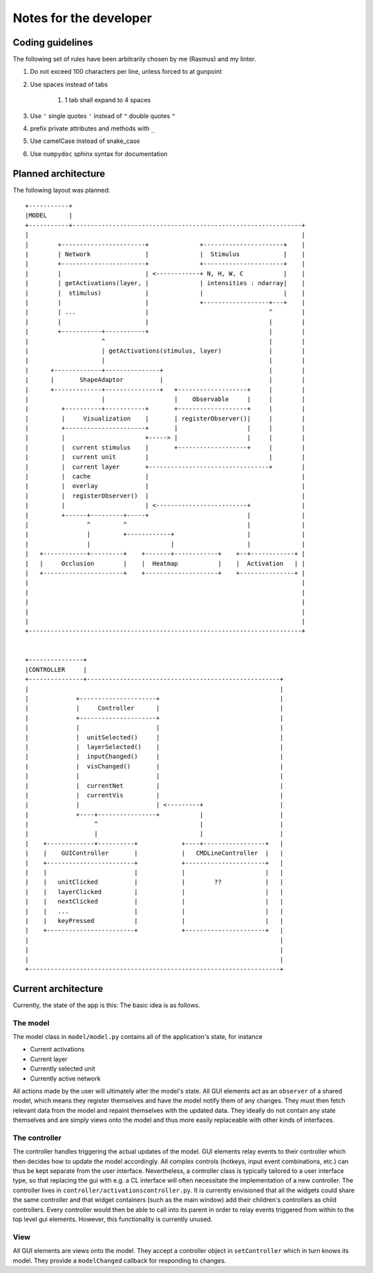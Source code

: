 Notes for the developer
=======================

Coding guidelines
-----------------
The following set of rules have been arbitrarily chosen by me (Rasmus) and my
linter.

#. Do not exceed 100 characters per line, unless forced to at gunpoint
#. Use spaces instead of tabs

    #. 1 tab shall expand to 4 spaces

#. Use ``'`` single quotes ``'`` instead of ``"`` double quotes ``"``
#. prefix private attributes and methods with ``_``
#. Use camelCase instead of snake_case
#. Use ``numpydoc`` sphinx syntax for documentation


Planned architecture
--------------------
The following layout was planned::

    +-----------+
    |MODEL      |
    +-----------+---------------------------------------------------------------+
    |                                                                           |
    |        +-----------------------+              +----------------------+    |
    |        | Network               |              |  Stimulus            |    |
    |        +-----------------------+              +----------------------+    |
    |        |                       | <------------+ N, H, W, C           |    |
    |        | getActivations(layer, |              | intensities : ndarray|    |
    |        |  stimulus)            |              |                      |    |
    |        |                       |              +------------------+---+    |
    |        | ...                   |                                 ^        |
    |        |                       |                                 |        |
    |        +-----------+-----------+                                 |        |
    |                    ^                                             |        |
    |                    | getActivations(stimulus, layer)             |        |
    |                    |                                             |        |
    |      +-------------+---------------+                             |        |
    |      |       ShapeAdaptor          |                             |        |
    |      +-------------+---------------+   +-------------------+     |        |
    |                    |                   |    Observable     |     |        |
    |         +----------+-----------+       +-------------------+     |        |
    |         |     Visualization    |       | registerObserver()|     |        |
    |         +----------------------+       |                   |     |        |
    |         |                      +-----> |                   |     |        |
    |         |  current stimulus    |       +-------------------+     |        |
    |         |  current unit        |                                 |        |
    |         |  current layer       +---------------------------------+        |
    |         |  cache               |                                          |
    |         |  overlay             |                                          |
    |         |  registerObserver()  |                                          |
    |         |                      | <-------------------------+              |
    |         +------+---------+-----+                           |              |
    |                ^         ^                                 |              |
    |                |         +------------+                    |              |
    |                |                      |                    |              |
    |   +------------+---------+    +-------+------------+    +--+------------+ |
    |   |     Occlusion        |    |  Heatmap           |    |  Activation   | |
    |   +----------------------+    +--------------------+    +---------------+ |
    |                                                                           |
    |                                                                           |
    |                                                                           |
    |                                                                           |
    |                                                                           |
    +---------------------------------------------------------------------------+


    +---------------+
    |CONTROLLER     |
    +---------------+-----------------------------------------------------+
    |                                                                     |
    |             +---------------------+                                 |
    |             |     Controller      |                                 |
    |             +---------------------+                                 |
    |             |                     |                                 |
    |             |  unitSelected()     |                                 |
    |             |  layerSelected()    |                                 |
    |             |  inputChanged()     |                                 |
    |             |  visChanged()       |                                 |
    |             |                     |                                 |
    |             |  currentNet         |                                 |
    |             |  currentVis         |                                 |
    |             |                     | <---------+                     |
    |             +----+----------------+           |                     |
    |                  ^                            |                     |
    |                  |                            |                     |
    |    +-------------+----------+            +----+-----------------+   |
    |    |    GUIController       |            |   CMDLineController  |   |
    |    +------------------------+            +----------------------+   |
    |    |                        |            |                      |   |
    |    |   unitClicked          |            |        ??            |   |
    |    |   layerClicked         |            |                      |   |
    |    |   nextClicked          |            |                      |   |
    |    |   ...                  |            |                      |   |
    |    |   keyPressed           |            |                      |   |
    |    +------------------------+            +----------------------+   |
    |                                                                     |
    |                                                                     |
    |                                                                     |
    +---------------------------------------------------------------------+

Current architecture
--------------------
Currently, the state of the app is this:
The basic idea is as follows.

The model
^^^^^^^^^
The model class in ``model/model.py`` contains all of the application's state, for instance

* Current activations
* Current layer
* Currently selected unit
* Currently active network

All actions made by the user will ultimately alter the model's state. All GUI elements act as an ``observer`` of a shared model, which means they register themselves and have the model notify them of any changes. They must then fetch relevant data from the model and repaint themselves with the updated data. They ideally do not contain any state themselves and are simply views onto the model and thus more easily replaceable with other kinds of interfaces.

The controller
^^^^^^^^^^^^^^
The controller handles triggering the actual updates of the model. GUI elements relay events to their controller which then decides how to update the model accordingly. All complex controls (hotkeys, input event combinations, etc.) can thus be kept separate from the user interface. Nevertheless, a controller class is typically tailored to a user interface type, so that replacing the gui with e.g. a CL interface will often necessitate the implementation of a new controller.
The controller lives in ``controller/activationscontroller.py``. It is currently envisioned that all the widgets could share the same controller and that widget containers (such as the main window) add their children's controllers as child controllers. Every controller would then be able to call into its parent in order to relay events triggered from within to the top level gui elements. However, this functionality is currently unused.

View
^^^^
All GUI elements are views onto the model. They accept a controller object in ``setController`` which in turn knows its model. They provide a ``modelChanged`` callback for responding to changes.
